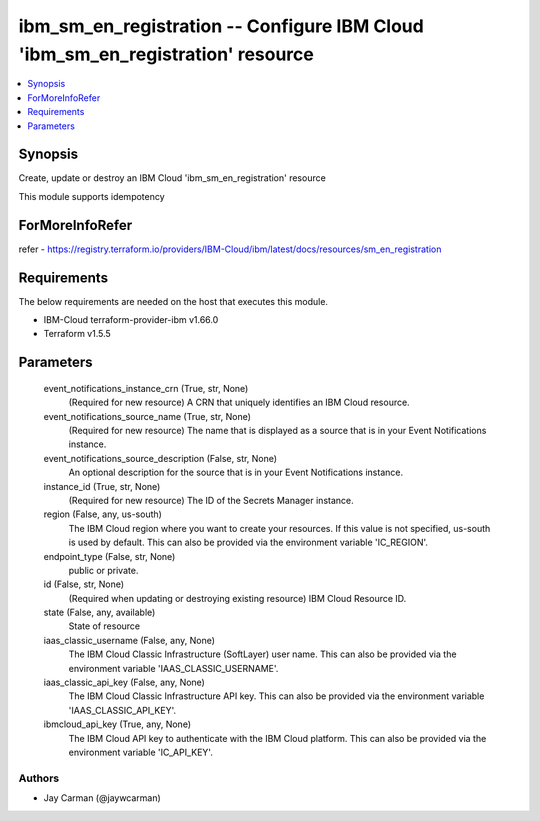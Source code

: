 
ibm_sm_en_registration -- Configure IBM Cloud 'ibm_sm_en_registration' resource
===============================================================================

.. contents::
   :local:
   :depth: 1


Synopsis
--------

Create, update or destroy an IBM Cloud 'ibm_sm_en_registration' resource

This module supports idempotency


ForMoreInfoRefer
----------------
refer - https://registry.terraform.io/providers/IBM-Cloud/ibm/latest/docs/resources/sm_en_registration

Requirements
------------
The below requirements are needed on the host that executes this module.

- IBM-Cloud terraform-provider-ibm v1.66.0
- Terraform v1.5.5



Parameters
----------

  event_notifications_instance_crn (True, str, None)
    (Required for new resource) A CRN that uniquely identifies an IBM Cloud resource.


  event_notifications_source_name (True, str, None)
    (Required for new resource) The name that is displayed as a source that is in your Event Notifications instance.


  event_notifications_source_description (False, str, None)
    An optional description for the source  that is in your Event Notifications instance.


  instance_id (True, str, None)
    (Required for new resource) The ID of the Secrets Manager instance.


  region (False, any, us-south)
    The IBM Cloud region where you want to create your resources. If this value is not specified, us-south is used by default. This can also be provided via the environment variable 'IC_REGION'.


  endpoint_type (False, str, None)
    public or private.


  id (False, str, None)
    (Required when updating or destroying existing resource) IBM Cloud Resource ID.


  state (False, any, available)
    State of resource


  iaas_classic_username (False, any, None)
    The IBM Cloud Classic Infrastructure (SoftLayer) user name. This can also be provided via the environment variable 'IAAS_CLASSIC_USERNAME'.


  iaas_classic_api_key (False, any, None)
    The IBM Cloud Classic Infrastructure API key. This can also be provided via the environment variable 'IAAS_CLASSIC_API_KEY'.


  ibmcloud_api_key (True, any, None)
    The IBM Cloud API key to authenticate with the IBM Cloud platform. This can also be provided via the environment variable 'IC_API_KEY'.













Authors
~~~~~~~

- Jay Carman (@jaywcarman)

